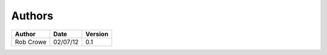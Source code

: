 #######
Authors
#######

+------------------------+------------+---------+
| Author                 |    Date    | Version |
+========================+============+=========+
| Rob Crowe              |  02/07/12  |   0.1   |
+------------------------+------------+---------+
